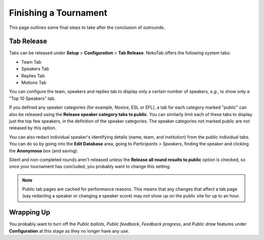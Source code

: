 ﻿.. _finishing-a-tournament:

======================
Finishing a Tournament
======================

This page outlines some final steps to take after the conclusion of outrounds.

Tab Release
===========

Tabs can be released under **Setup** > **Configuration** > **Tab Release**. NekoTab offers the following system tabs:

- Team Tab
- Speakers Tab
- Replies Tab
- Motions Tab

You can configure the team, speakers and replies tab to display only a certain number of speakers, *e.g.*, to show only a "Top 10 Speakers" tab.

If you defined any speaker categories (for example, Novice, ESL or EFL), a tab for each category marked "public" can also be released using the **Release speaker category tabs to public**. You can similarly limit each of these tabs to display just the top few speakers, in the definition of the speaker categories. The speaker categories not marked public are *not* released by this option.

You can also redact individual speaker's identifying details (name, team, and institution) from the public individual tabs. You can do so by going into the **Edit Database** area, going to *Participants > Speakers*, finding the speaker and clicking the **Anonymous** box (and saving).

Silent and non-completed rounds aren't released unless the **Release all round results to public** option is checked, so once your tournament has concluded, you probably want to change this setting.

.. note:: Public tab pages are cached for performance reasons. This means that any changes that affect a tab page (say redacting a speaker or changing a speaker score) may not show up on the public site for up to an hour.

Wrapping Up
===========

You probably want to turn off the *Public ballots*, *Public feedback*, *Feedback progress*, and *Public draw* features under **Configuration** at this stage as they no longer have any use.

